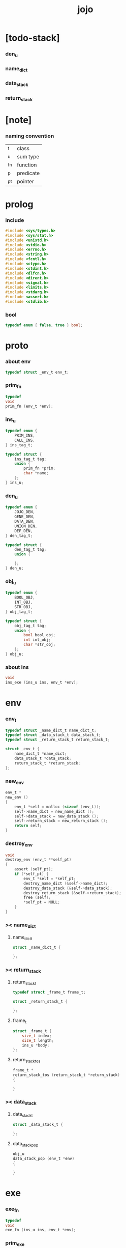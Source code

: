 #+property: tangle jojo.c
#+title: jojo

* [todo-stack]

*** den_u

*** name_dict

*** data_stack

*** return_stack

* [note]

*** naming convention

    | _t  | class     |
    | _u  | sum type  |
    | _fn | function  |
    | _p  | predicate |
    | _pt | pointer   |

* prolog

*** include

    #+begin_src c
    #include <sys/types.h>
    #include <sys/stat.h>
    #include <unistd.h>
    #include <stdio.h>
    #include <errno.h>
    #include <string.h>
    #include <fcntl.h>
    #include <ctype.h>
    #include <stdint.h>
    #include <dlfcn.h>
    #include <dirent.h>
    #include <signal.h>
    #include <limits.h>
    #include <stdarg.h>
    #include <assert.h>
    #include <stdlib.h>
    #+end_src

*** bool

    #+begin_src c
    typedef enum { false, true } bool;
    #+end_src

* proto

*** about env

    #+begin_src c
    typedef struct _env_t env_t;
    #+end_src

*** prim_fn

    #+begin_src c
    typedef
    void
    prim_fn (env_t *env);
    #+end_src

*** ins_u

    #+begin_src c
    typedef enum {
        PRIM_INS,
        CALL_INS,
    } ins_tag_t;

    typedef struct {
        ins_tag_t tag;
        union {
            prim_fn *prim;
            char *name;
        };
    } ins_u;
    #+end_src

*** den_u

    #+begin_src c
    typedef enum {
        JOJO_DEN,
        GENE_DEN,
        DATA_DEN,
        UNION_DEN,
        DEF_DEN,
    } den_tag_t;

    typedef struct {
        den_tag_t tag;
        union {

        };
    } den_u;
    #+end_src

*** obj_u

    #+begin_src c
    typedef enum {
        BOOL_OBJ,
        INT_OBJ,
        STR_OBJ,
    } obj_tag_t;

    typedef struct {
        obj_tag_t tag;
        union {
            bool bool_obj;
            int int_obj;
            char *str_obj;
        };
    } obj_u;
    #+end_src

*** about ins

    #+begin_src c
    void
    ins_exe (ins_u ins, env_t *env);
    #+end_src

* env

*** env_t

    #+begin_src c
    typedef struct _name_dict_t name_dict_t;
    typedef struct _data_stack_t data_stack_t;
    typedef struct _return_stack_t return_stack_t;

    struct _env_t {
        name_dict_t *name_dict;
        data_stack_t *data_stack;
        return_stack_t *return_stack;
    };
    #+end_src

*** new_env

    #+begin_src c
    env_t *
    new_env ()
    {
        env_t *self = malloc (sizeof (env_t));
        self->name_dict = new_name_dict ();
        self->data_stack = new_data_stack ();
        self->return_stack = new_return_stack ();
        return self;
    }
    #+end_src

*** destroy_env

    #+begin_src c
    void
    destroy_env (env_t **self_pt)
    {
        assert (self_pt);
        if (*self_pt) {
            env_t *self = *self_pt;
            destroy_name_dict (&self->name_dict);
            destroy_data_stack (&self->data_stack);
            destroy_return_stack (&self->return_stack);
            free (self);
            *self_pt = NULL;
        }
    }
    #+end_src

*** >< name_dict

***** name_dict_t

      #+begin_src c
      struct _name_dict_t {

      };
      #+end_src

*** >< return_stack

***** return_stack_t

      #+begin_src c
      typedef struct _frame_t frame_t;

      struct _return_stack_t {

      };
      #+end_src

***** frame_t

      #+begin_src c
      struct _frame_t {
          size_t index;
          size_t length;
          ins_u *body;
      };
      #+end_src

***** return_stack_tos

      #+begin_src c
      frame_t *
      return_stack_tos (return_stack_t *return_stack)
      {

      }
      #+end_src

*** >< data_stack

***** data_stack_t

      #+begin_src c
      struct _data_stack_t {

      };
      #+end_src

***** data_stack_pop

      #+begin_src c
      obj_u
      data_stack_pop (env_t *env)
      {

      }
      #+end_src

* exe

*** exe_fn

    #+begin_src c
    typedef
    void
    exe_fn (ins_u ins, env_t *env);
    #+end_src

*** prim_exe

    #+begin_src c
    void
    prim_exe (ins_u ins, env_t *env)
    {
        prim_fn *prim = ins.prim;
        prim (env);
    }
    #+end_src

*** call_exe

    #+begin_src c
    void
    call_exe (ins_u ins, env_t *env)
    {

    }
    #+end_src

*** EXE_ARRAY

    #+begin_src c
    exe_fn *
    EXE_ARRAY[] = {
       prim_exe,
       call_exe,
    };
    #+end_src

*** ins_exe

    #+begin_src c
    void
    ins_exe (ins_u ins, env_t *env)
    {
        exe_fn *exe = EXE_ARRAY[ins.tag];
        exe (ins, env);
    }
    #+end_src

* eval

*** next

    #+begin_src c
    void
    next (env_t *env)
    {
        frame_t *frame = return_stack_tos (env->return_stack);
        ins_u ins = frame->body[frame->index];
        frame->index = frame->index + 1;
        ins_exe (ins, env);
    }
    #+end_src

* prim

*** bool

*** int

***** p_add

      #+begin_src c
      void
      p_add (env_t *env)
      {
          obj_u a = data_stack_pop (env);
          obj_u b = data_stack_pop (env);
          obj_u c;
          c.tag = INT_OBJ;
          c.int_obj = a.int_obj + b.int_obj;
          data_stack_push (env, c);
      }
      #+end_src

*** str

*** list

*** sexp

* epilog

*** main

    #+begin_src c
    int
    main (void) {
        return 0;
    }
    #+end_src
